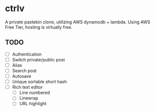 * ctrlv
A private pastebin clone, utilizing AWS dynamodb + lambda.
Using AWS Free Tier, hosting is virtually free.

** TODO
- [ ] Authentication
- [ ] Switch private/public post
- [ ] Alias
- [ ] Search post
- [ ] Autosave
- [ ] Unique sortable short hash
- [ ] Rich text editor
  - [ ] Line numbered
  - [ ] Linewrap
  - [ ] URL highlight

